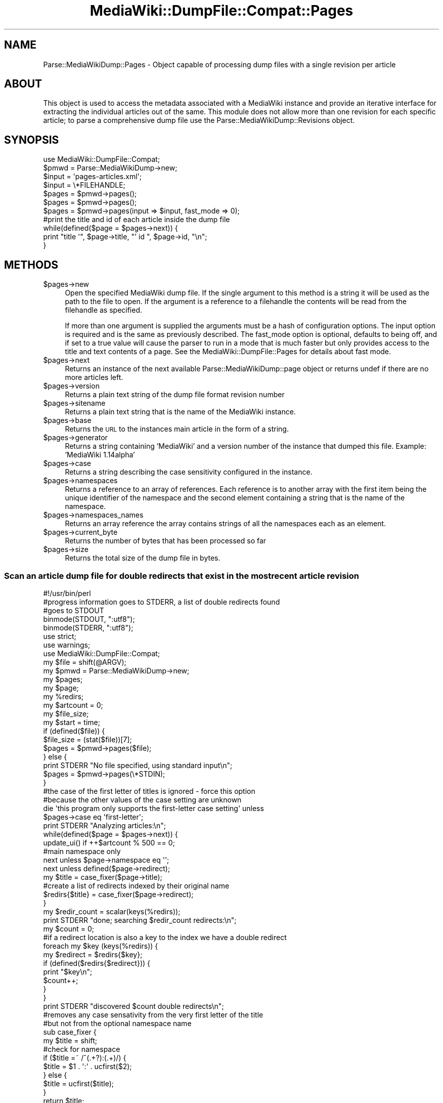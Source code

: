 .\" Automatically generated by Pod::Man 2.25 (Pod::Simple 3.16)
.\"
.\" Standard preamble:
.\" ========================================================================
.de Sp \" Vertical space (when we can't use .PP)
.if t .sp .5v
.if n .sp
..
.de Vb \" Begin verbatim text
.ft CW
.nf
.ne \\$1
..
.de Ve \" End verbatim text
.ft R
.fi
..
.\" Set up some character translations and predefined strings.  \*(-- will
.\" give an unbreakable dash, \*(PI will give pi, \*(L" will give a left
.\" double quote, and \*(R" will give a right double quote.  \*(C+ will
.\" give a nicer C++.  Capital omega is used to do unbreakable dashes and
.\" therefore won't be available.  \*(C` and \*(C' expand to `' in nroff,
.\" nothing in troff, for use with C<>.
.tr \(*W-
.ds C+ C\v'-.1v'\h'-1p'\s-2+\h'-1p'+\s0\v'.1v'\h'-1p'
.ie n \{\
.    ds -- \(*W-
.    ds PI pi
.    if (\n(.H=4u)&(1m=24u) .ds -- \(*W\h'-12u'\(*W\h'-12u'-\" diablo 10 pitch
.    if (\n(.H=4u)&(1m=20u) .ds -- \(*W\h'-12u'\(*W\h'-8u'-\"  diablo 12 pitch
.    ds L" ""
.    ds R" ""
.    ds C` ""
.    ds C' ""
'br\}
.el\{\
.    ds -- \|\(em\|
.    ds PI \(*p
.    ds L" ``
.    ds R" ''
'br\}
.\"
.\" Escape single quotes in literal strings from groff's Unicode transform.
.ie \n(.g .ds Aq \(aq
.el       .ds Aq '
.\"
.\" If the F register is turned on, we'll generate index entries on stderr for
.\" titles (.TH), headers (.SH), subsections (.SS), items (.Ip), and index
.\" entries marked with X<> in POD.  Of course, you'll have to process the
.\" output yourself in some meaningful fashion.
.ie \nF \{\
.    de IX
.    tm Index:\\$1\t\\n%\t"\\$2"
..
.    nr % 0
.    rr F
.\}
.el \{\
.    de IX
..
.\}
.\"
.\" Accent mark definitions (@(#)ms.acc 1.5 88/02/08 SMI; from UCB 4.2).
.\" Fear.  Run.  Save yourself.  No user-serviceable parts.
.    \" fudge factors for nroff and troff
.if n \{\
.    ds #H 0
.    ds #V .8m
.    ds #F .3m
.    ds #[ \f1
.    ds #] \fP
.\}
.if t \{\
.    ds #H ((1u-(\\\\n(.fu%2u))*.13m)
.    ds #V .6m
.    ds #F 0
.    ds #[ \&
.    ds #] \&
.\}
.    \" simple accents for nroff and troff
.if n \{\
.    ds ' \&
.    ds ` \&
.    ds ^ \&
.    ds , \&
.    ds ~ ~
.    ds /
.\}
.if t \{\
.    ds ' \\k:\h'-(\\n(.wu*8/10-\*(#H)'\'\h"|\\n:u"
.    ds ` \\k:\h'-(\\n(.wu*8/10-\*(#H)'\`\h'|\\n:u'
.    ds ^ \\k:\h'-(\\n(.wu*10/11-\*(#H)'^\h'|\\n:u'
.    ds , \\k:\h'-(\\n(.wu*8/10)',\h'|\\n:u'
.    ds ~ \\k:\h'-(\\n(.wu-\*(#H-.1m)'~\h'|\\n:u'
.    ds / \\k:\h'-(\\n(.wu*8/10-\*(#H)'\z\(sl\h'|\\n:u'
.\}
.    \" troff and (daisy-wheel) nroff accents
.ds : \\k:\h'-(\\n(.wu*8/10-\*(#H+.1m+\*(#F)'\v'-\*(#V'\z.\h'.2m+\*(#F'.\h'|\\n:u'\v'\*(#V'
.ds 8 \h'\*(#H'\(*b\h'-\*(#H'
.ds o \\k:\h'-(\\n(.wu+\w'\(de'u-\*(#H)/2u'\v'-.3n'\*(#[\z\(de\v'.3n'\h'|\\n:u'\*(#]
.ds d- \h'\*(#H'\(pd\h'-\w'~'u'\v'-.25m'\f2\(hy\fP\v'.25m'\h'-\*(#H'
.ds D- D\\k:\h'-\w'D'u'\v'-.11m'\z\(hy\v'.11m'\h'|\\n:u'
.ds th \*(#[\v'.3m'\s+1I\s-1\v'-.3m'\h'-(\w'I'u*2/3)'\s-1o\s+1\*(#]
.ds Th \*(#[\s+2I\s-2\h'-\w'I'u*3/5'\v'-.3m'o\v'.3m'\*(#]
.ds ae a\h'-(\w'a'u*4/10)'e
.ds Ae A\h'-(\w'A'u*4/10)'E
.    \" corrections for vroff
.if v .ds ~ \\k:\h'-(\\n(.wu*9/10-\*(#H)'\s-2\u~\d\s+2\h'|\\n:u'
.if v .ds ^ \\k:\h'-(\\n(.wu*10/11-\*(#H)'\v'-.4m'^\v'.4m'\h'|\\n:u'
.    \" for low resolution devices (crt and lpr)
.if \n(.H>23 .if \n(.V>19 \
\{\
.    ds : e
.    ds 8 ss
.    ds o a
.    ds d- d\h'-1'\(ga
.    ds D- D\h'-1'\(hy
.    ds th \o'bp'
.    ds Th \o'LP'
.    ds ae ae
.    ds Ae AE
.\}
.rm #[ #] #H #V #F C
.\" ========================================================================
.\"
.IX Title "MediaWiki::DumpFile::Compat::Pages 3pm"
.TH MediaWiki::DumpFile::Compat::Pages 3pm "2011-03-25" "perl v5.14.2" "User Contributed Perl Documentation"
.\" For nroff, turn off justification.  Always turn off hyphenation; it makes
.\" way too many mistakes in technical documents.
.if n .ad l
.nh
.SH "NAME"
Parse::MediaWikiDump::Pages \- Object capable of processing dump files with a single revision per article
.SH "ABOUT"
.IX Header "ABOUT"
This object is used to access the metadata associated with a MediaWiki instance and provide an iterative interface
for extracting the individual articles out of the same. This module does not allow more than one revision
for each specific article; to parse a comprehensive dump file use the Parse::MediaWikiDump::Revisions object.
.SH "SYNOPSIS"
.IX Header "SYNOPSIS"
.Vb 1
\&  use MediaWiki::DumpFile::Compat;
\&  
\&  $pmwd = Parse::MediaWikiDump\->new;
\&  
\&  $input = \*(Aqpages\-articles.xml\*(Aq;
\&  $input = \e*FILEHANDLE;
\&  
\&  $pages = $pmwd\->pages();
\&  $pages = $pmwd\->pages();
\&  $pages = $pmwd\->pages(input => $input, fast_mode => 0);
\&  
\&  #print the title and id of each article inside the dump file
\&  while(defined($page = $pages\->next)) {
\&    print "title \*(Aq", $page\->title, "\*(Aq id ", $page\->id, "\en";
\&  }
.Ve
.SH "METHODS"
.IX Header "METHODS"
.ie n .IP "$pages\->new" 4
.el .IP "\f(CW$pages\fR\->new" 4
.IX Item "$pages->new"
Open the specified MediaWiki dump file. If the single argument to this method
is a string it will be used as the path to the file to open. If the argument
is a reference to a filehandle the contents will be read from the filehandle as
specified.
.Sp
If more than one argument is supplied the arguments must be a hash of configuration 
options. The input option is required and is the same as previously described. The
fast_mode option is optional, defaults to being off, and if set to a true value
will cause the parser to run in a mode that is much faster but only provides access
to the title and text contents of a page. See the MediaWiki::DumpFile::Pages 
for details about fast mode.
.ie n .IP "$pages\->next" 4
.el .IP "\f(CW$pages\fR\->next" 4
.IX Item "$pages->next"
Returns an instance of the next available Parse::MediaWikiDump::page object or returns undef
if there are no more articles left.
.ie n .IP "$pages\->version" 4
.el .IP "\f(CW$pages\fR\->version" 4
.IX Item "$pages->version"
Returns a plain text string of the dump file format revision number
.ie n .IP "$pages\->sitename" 4
.el .IP "\f(CW$pages\fR\->sitename" 4
.IX Item "$pages->sitename"
Returns a plain text string that is the name of the MediaWiki instance.
.ie n .IP "$pages\->base" 4
.el .IP "\f(CW$pages\fR\->base" 4
.IX Item "$pages->base"
Returns the \s-1URL\s0 to the instances main article in the form of a string.
.ie n .IP "$pages\->generator" 4
.el .IP "\f(CW$pages\fR\->generator" 4
.IX Item "$pages->generator"
Returns a string containing 'MediaWiki' and a version number of the instance that dumped this file.
Example: 'MediaWiki 1.14alpha'
.ie n .IP "$pages\->case" 4
.el .IP "\f(CW$pages\fR\->case" 4
.IX Item "$pages->case"
Returns a string describing the case sensitivity configured in the instance.
.ie n .IP "$pages\->namespaces" 4
.el .IP "\f(CW$pages\fR\->namespaces" 4
.IX Item "$pages->namespaces"
Returns a reference to an array of references. Each reference is to another array with the first
item being the unique identifier of the namespace and the second element containing a string
that is the name of the namespace.
.ie n .IP "$pages\->namespaces_names" 4
.el .IP "\f(CW$pages\fR\->namespaces_names" 4
.IX Item "$pages->namespaces_names"
Returns an array reference the array contains strings of all the namespaces each as an element.
.ie n .IP "$pages\->current_byte" 4
.el .IP "\f(CW$pages\fR\->current_byte" 4
.IX Item "$pages->current_byte"
Returns the number of bytes that has been processed so far
.ie n .IP "$pages\->size" 4
.el .IP "\f(CW$pages\fR\->size" 4
.IX Item "$pages->size"
Returns the total size of the dump file in bytes.
.SS "Scan an article dump file for double redirects that exist in the most recent article revision"
.IX Subsection "Scan an article dump file for double redirects that exist in the most recent article revision"
.Vb 1
\&  #!/usr/bin/perl
\&  
\&  #progress information goes to STDERR, a list of double redirects found
\&  #goes to STDOUT
\&  
\&  binmode(STDOUT, ":utf8");
\&  binmode(STDERR, ":utf8");
\&  
\&  use strict;
\&  use warnings;
\&  use MediaWiki::DumpFile::Compat;
\&  
\&  my $file = shift(@ARGV);
\&  my $pmwd = Parse::MediaWikiDump\->new;
\&  my $pages;
\&  my $page;
\&  my %redirs;
\&  my $artcount = 0;
\&  my $file_size;
\&  my $start = time;
\&  
\&  if (defined($file)) {
\&        $file_size = (stat($file))[7];
\&        $pages = $pmwd\->pages($file);
\&  } else {
\&        print STDERR "No file specified, using standard input\en";
\&        $pages = $pmwd\->pages(\e*STDIN);
\&  }
\&  
\&  #the case of the first letter of titles is ignored \- force this option
\&  #because the other values of the case setting are unknown
\&  die \*(Aqthis program only supports the first\-letter case setting\*(Aq unless
\&        $pages\->case eq \*(Aqfirst\-letter\*(Aq;
\&  
\&  print STDERR "Analyzing articles:\en";
\&  
\&  while(defined($page = $pages\->next)) {
\&    update_ui() if ++$artcount % 500 == 0;
\&  
\&    #main namespace only
\&    next unless $page\->namespace eq \*(Aq\*(Aq;
\&    next unless defined($page\->redirect);
\&  
\&    my $title = case_fixer($page\->title);
\&    #create a list of redirects indexed by their original name
\&    $redirs{$title} = case_fixer($page\->redirect);
\&  }
\&  
\&  my $redir_count = scalar(keys(%redirs));
\&  print STDERR "done; searching $redir_count redirects:\en";
\&  
\&  my $count = 0;
\&  
\&  #if a redirect location is also a key to the index we have a double redirect
\&  foreach my $key (keys(%redirs)) {
\&    my $redirect = $redirs{$key};
\&  
\&    if (defined($redirs{$redirect})) {
\&      print "$key\en";
\&      $count++;
\&    }
\&  }
\&  
\&  print STDERR "discovered $count double redirects\en";
\&  
\&  #removes any case sensativity from the very first letter of the title
\&  #but not from the optional namespace name
\&  sub case_fixer {
\&    my $title = shift;
\&  
\&    #check for namespace
\&    if ($title =~ /^(.+?):(.+)/) {
\&      $title = $1 . \*(Aq:\*(Aq . ucfirst($2);
\&    } else {
\&      $title = ucfirst($title);
\&    }
\&  
\&    return $title;
\&  }
\&  
\&  sub pretty_bytes {
\&    my $bytes = shift;
\&    my $pretty = int($bytes) . \*(Aq bytes\*(Aq;
\&  
\&    if (($bytes = $bytes / 1024) > 1) {
\&      $pretty = int($bytes) . \*(Aq kilobytes\*(Aq;
\&    }
\&  
\&    if (($bytes = $bytes / 1024) > 1) {
\&      $pretty = sprintf("%0.2f", $bytes) . \*(Aq megabytes\*(Aq;
\&    }
\&  
\&    if (($bytes = $bytes / 1024) > 1) {
\&      $pretty = sprintf("%0.4f", $bytes) . \*(Aq gigabytes\*(Aq;
\&    }
\&  
\&    return $pretty;
\&  }
\&  
\&  sub pretty_number {
\&    my $number = reverse(shift);
\&    $number =~ s/(...)/$1,/g;
\&    $number = reverse($number);
\&    $number =~ s/^,//;
\&  
\&    return $number;
\&  }
\&  
\&  sub update_ui {
\&    my $seconds = time \- $start;
\&    my $bytes = $pages\->current_byte;
\&  
\&    print STDERR "  ", pretty_number($artcount),  " articles; "; 
\&    print STDERR pretty_bytes($bytes), " processed; ";
\&  
\&    if (defined($file_size)) {
\&      my $percent = int($bytes / $file_size * 100);
\&  
\&      print STDERR "$percent% completed\en"; 
\&    } else {
\&      my $bytes_per_second = int($bytes / $seconds);
\&      print STDERR pretty_bytes($bytes_per_second), " per second\en";
\&    }
\&  }
.Ve
.SS "Version 0.4"
.IX Subsection "Version 0.4"
This class was updated to support version 0.4 dump files from
a MediaWiki instance but it does not currently support any of
the new information available in those files.
